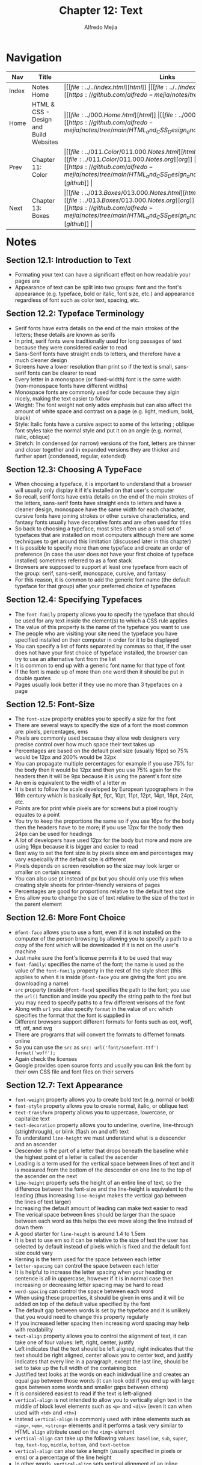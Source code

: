 #+title: Chapter 12: Text
#+author: Alfredo Mejia
#+options: num:nil html-postamble:nil
#+html_head: <link rel="stylesheet" type="text/css" href="../../resources/bulma/bulma.css" /> <style>body {margin: 5%} h1,h2,h3,h4,h5,h6 {margin-top: 3%}</style>

* Navigation                                                                                                                                                                                                          
| Nav   | Title                                  | Links                                   |
|-------+----------------------------------------+-----------------------------------------|
| Index | Notes Home                             | \vert [[file:../../index.html][html]] \vert [[file:../../index.org][org]] \vert [[https://github.com/alfredo-mejia/notes/tree/main][github]] \vert |
| Home  | HTML & CSS - Design and Build Websites | \vert [[file:../000.Home.html][html]] \vert [[file:../000.Home.org][org]] \vert [[https://github.com/alfredo-mejia/notes/tree/main/HTML_and_CSS_Design_and_Build_Websites][github]] \vert |
| Prev  | Chapter 11: Color                      | \vert [[file:../011.Color/011.000.Notes.html][html]] \vert [[file:../011.Color/011.000.Notes.org][org]] \vert [[https://github.com/alfredo-mejia/notes/tree/main/HTML_and_CSS_Design_and_Build_Websites/011.Color][github]] \vert |
| Next  | Chapter 13: Boxes                      | \vert [[file:../013.Boxes/013.000.Notes.html][html]] \vert [[file:../013.Boxes/013.000.Notes.org][org]] \vert [[https://github.com/alfredo-mejia/notes/tree/main/HTML_and_CSS_Design_and_Build_Websites/013.Boxes][github]] \vert |

* Notes

** Section 12.1: Introduction to Text
   - Formating your text can have a significant effect on how readable your pages are
   - Appearance of text can be split into two groups: font and the font's appearance (e.g. typeface, bold or italic, font size, etc.) and appearance regardless of font such as color text, spacing, etc.

** Section 12.2: Typeface Terminology
   - Serif fonts have extra details on the end of the main strokes of the letters; these details are known as serifs
   - In print, serif fonts were traditionally used for long passages of text because they were considered easier to read
   - Sans-Serif fonts have straight ends to letters, and therefore have a much cleaner design
   - Screens have a lower resolution than print so if the text is small, sans-serif fonts can be clearer to read
   - Every letter in a monospace (or fixed-width) font is the same width (non-monospace fonts have different widths)
   - Monospace fonts are commonly used for code because they algin nicely, making the text easier to follow
   - Weight: The font weight not only adds emphasis but can also affect the amount of white space and contrast on a page (e.g. light, medium, bold, black)
   - Style: Italic fonts have a cursive aspect to some of the lettering ; oblique font styles take the normal style and put it on an angle (e.g. normal, italic, oblique)
   - Stretch: In condensed (or narrow) versions of the font, letters are thinner and closer together and in expanded versions they are thicker and further apart (condensed, regular, extended)

** Section 12.3: Choosing A TypeFace
   - When choosing a typeface, it is important to understand that a browser will usually only display it if it's installed on that user's computer
   - So recall, serif fonts have extra details on the end of the main strokes of the letters, sans-serif fonts have straight ends to letters and have a cleaner design, monospace have the same width for each character, cursive fonts have joining strokes or other cursive characteristics, and fantasy fonts usually have decorative fonts and are often used for titles
   - So back to choosing a typeface, most sites often use a small set of typefaces that are installed on most computers although there are some techniques to get around this limitation (discussed later in this chapter)
   - It is possible to specify more than one typeface and create an order of preference (in case the user does not have your first choice of typeface installed) sometimes referred to as a font stack
   - Browsers are supposed to support at least one typeface from each of the group: serif, sans-serif, monospace, cursive, and fantasy
   - For this reason, it is common to add the generic font name (the default typeface for that group) after your preferred choice of typefaces

** Section 12.4: Specifying Typefaces
   - The ~font-family~ property allows you to specify the typeface that should be used for any text inside the element(s) to which a CSS rule applies
   - The value of this property is the name of the typeface you want to use
   - The people who are visiting your site need the typeface you have specified installed on their computer in order for it to be displayed
   - You can specify a list of fonts separated by commas so that, if the user does not have your first choice of typeface installed, the browser can try to use an alternative font from the list
   - It is common to end up with a generic font name for that type of font
   - If the font is made up of more than one word then it should be put in double quotes
   - Pages usually look better if they use no more than 3 typefaces on a page

** Section 12.5: Font-Size
   - The ~font-size~ property enables you to specify a size for the font
   - There are several ways to specify the size of a font the most common are: pixels, percentages, ems
   - Pixels are commonly used because they allow web designers very precise control over how much space their text takes up
   - Percentages are based on the default pixel size (usually 16px) so 75% would be 12px and 200% would be 32px
   - You can propagate multiple percentages for example if you use 75% for the body then it would be 12px and then you use 75% again for the headers then it will be 9px because it is using the parent's font size
   - An em is equivalent to the width of a letter m
   - It is best to follow the scale developed by European typographers in the 16th century which is basically 8pt, 9pt, 10pt, 11pt, 12pt, 14pt, 18pt, 24pt, etc.
   - Points are for print while pixels are for screens but a pixel roughly equates to a point
   - You try to keep the proportions the same so if you use 16px for the body then the headers have to be more; if you use 12px for the body then 24px can be used for headings
   - A lot of developers have used 12px for the body but more and more are using 16px because it is bigger and easier to read
   - Best way to set the font size is by pixels since em and percentages may vary espeicallly if the default size is different
   - Pixels depends on screen resolution so the size may look larger or smaller on certain screens
   - You can also use pt instead of px but you should only use this when creating style sheets for printer-friendly versions of pages
   - Percentages are good for proportions relative to the default text size
   - Ems allow you to change the size of text relative to the size of the text in the parent element

** Section 12.6: More Font Choice
   - ~@font-face~ allows you to use a font, even if it is not installed on the computer of the person browsing by allowing you to specify a path to a copy of the font which will be downloaded if it is not on the user's machine
   - Just make sure the font's license permits it to be used that way
   - ~font-family~: specifies the name of the font; the name is used as the value of the ~font-family~ property in the rest of the style sheet (this applies to when it is inside ~@font-face~ you are giving the font you are downloading a name)
   - ~src~ property (inside ~@font-face~) specifies the path to the font; you use the ~url()~ function and inside you specify the string path to the font but you may need to specify paths to a few different verisons of the font
   - Along with ~url~ you also specify ~format~ in the value of ~src~ which specifies the format that the font is supplied in
   - Different browsers support different formats for fonts such as eot, woff, ttf, otf, and svg
   - There are programs that will convert the formats to differnet formats online
   - So you can use the ~src~ as ~src: url('font/somefont.ttf') format('woff');~
   - Again check the licenses
   - Google provides open source fonts and usually you can link the font by their own CSS file and font files on their servers

** Section 12.7: Text Appearance
   - ~font-weight~ property allows you to create bold text (e.g. normal or bold)
   - ~font-style~ property allows you to create normal, italic, or oblique text
   - ~text-transform~ property allows you to uppercase, lowercase, or capitalize text
   - ~text-decoration~ property allows you to underline, overline, line-through (strighthrough), or blink (flash on and off) text
   - To understand ~line-height~ we must understand what is a descender and an ascender
   - Descender is the part of a letter that drops beneath the baseline while the highest point of a letter is  called the ascender
   - Leading is a term used for the vertical space between lines of text and it is measured from the bottom of the descender on one line to the top of the ascender on the next
   - ~line-height~ property sets the height of an entire line of text, so the difference between the font-size and the line-height is equivalent to the leading (thus increasing ~line-height~ makes the vertical gap between the lines of text larger) 
   - Increasing the default amount of leading can make text easier to read
   - The verical space between lines should be larger than the space between each word as this helps the eve move along the line instead of down them
   - A good starter for ~line-height~ is around 1.4 to 1.5em
   - It is best to use em so it can be relative to the size of text the user has selected by default instead of pixels which is fixed and the default font size could vary
   - Kerning is the term used for the space between each letter
   - ~letter-spacing~ can control the space between each letter
   - It is helpful to increase the letter spacing when your heading or sentence is all in uppercase, however if it is in normal case then increasing or decreasing letter spacing may be hard to read
   - ~word-spacing~ can control the space between each word
   - When using these properties, it should be given in ems and it will be added on top of the default value specified by the font
   - The default gap between words is set by the typeface and it is unlikely that you would need to change this property regularly
   - If you increased letter spacing then increasing word spacing may help with readability
   - ~text-align~ property allows you to control the alignment of text, it can take one of four values: left, right, center, justify
   - Left indicates that the text should be left aligned, right indicates that the text should be right aligned, center allows you to center text, and justify indicates that every line in a paragraph, except the last line, should be set to take up the full width of the containing box
   - Justified text looks at the words on each inidivdual line and creates an equal gap between those words (it can look odd if you end up with large gaps between some words and smaller gaps between others)
   - It is considered easiest to read if the text is left-aligned
   - ~vertical-align~ is not intended to allow you to vertically align text in the middle of block level elements such as ~<p>~ and ~<div>~ (even it can when used with ~<td>~ and ~<th>~)
   - Instead ~vertical-align~ is commonly used with inline elements such as ~<img>~, ~<em>~, ~<strong>~ elements and it performs a task very similar to HTML ~align~ attribute used on the ~<img>~ element
   - ~vertical-align~ can take up the following values: ~baseline~, ~sub~, ~super~, ~top~, ~text-top~, ~middle~, ~bottom~, and ~text-bottom~
   - ~vertical-align~ can also take a length (usually specified in pixels or ems) or a percentage of the line height
   - In other words, ~vertical-align~ sets vertical alignment of an inline, inline-block or table-cell box (e.g. a inline element can be in the middle of the line height or the bottom or the top, etc.)
   - ~text-indent~ property allows you to indent the first line of text within an element and the amount you want the line to be indented by can be specified in a number of ways but is ususally given in pixels or ems
   - ~text-indent~ can take a negative value which means it can be used to push text off the browser window; why would you do that? Well to hide text if you want but still have the text in HTML code for search engines it is more of a hack than a proposed way of doing something
   - ~text-shadow~ property is used to create a drop shadow which is a dark version of the word just behind it and slightly offset
   - It can be used to create an embossed effect by adding a shadow that is slightly lighter than the text
   - The value of ~text-shadow~ takes up three lengths and a color for the drop shadow: first length indicates how far to the left / right the shadow should fall, the second value indicates how far to the top / bottom the shadow should fall, and third value indicates how much of a blur should be applied to the drop shadow, and the fourth is the color of the drop shadow

** Section 12.8: Text Appearance Using Pseudo Elements & Pseudo Classes
   - Recall pseudo elements can be used at the end of the selector and then specify the declarations as you would normally for any other element
   - Pseudo elements act like an extra element in the code
   - ~:first-letter~ allows you to style the first letter of the selector you have used
   - ~:first-line~ allows you to style the first line of the selector you have used
   - ~:link~ allows you to set styles for links that have not yet been visited
   - ~:visited~ allows you to set styles for links that have been clicked on
   - These two are commonly used to control colors of the links and also whether they are to appear underlined or not
   - There are other pseudo classes such as ~:hover~ which allows you to style when the user is hovering over a certain text (does not work in touch screen devices because there is no way to tell if they are hovering over an element or not)
   - ~:active~ allows you to style when an element is being activated by a user (e.g. a button is being clicked by the user)
   - ~:focus~ allows you to style when an element is in focus; focus occurs when a browser discovers that you are ready to interact with an element on the page (e.g. when your cursor is in a form input ready to accept typing, that element is said to have focus)

** Section 12.9: Attribute Selectors
   - Before we took a look at different ways to select elements but you can also select elements based on their attributes

   | Selector  | Meaning                                                                                      | Example                                                                                                                                          |
   |-----------+----------------------------------------------------------------------------------------------+--------------------------------------------------------------------------------------------------------------------------------------------------|
   | Existence | ~[]~ matches a specific attribute (whatever its value)                                       | ~p[class]~ targets any ~<p>~ element with an attribute called class                                                                              |
   | Equality  | ~[=]~ matches a specific attriute with a specific value                                      | ~p[class="dog"]~ targets any ~<p>~ element with an attribute called class whose value is dog                                                     |
   | Space     | ~[_~_=]~ matches a specific attribute whose value appears in a space-separated list of words | ~p[class_~_="dog"]~ targets any ~<p>~ element with an attribute called class whose value is a list of space-separated words, one of which is dog |
   | Prefix    | ~[^=]~ matches a specific attribute whose value begins with a specific string                | ~p[attr^"d"]~ targets any ~<p>~ element with an attribute whose value begins with the letter "d"                                                 |
   | Substring | ~[*=]~ matches a specific attribute whose value contains a specific substring                | ~p[attr*"do"]~ targets any ~<p>~ element with an attribute whose value contains the letters "do"                                                 |
   | Suffix    | ~[$=]~ matches a specific attribute whose value ends with a specific string                  | ~p[attr$"g"]~ targets any ~<p>~ element with an attribute whose value ends with the letter "g"                                                   |

** Section 12.10: Chapter 12 Web Page Example
   - [[file:./012.010.Chapter_12_Web_Page_Example/index.html][Chapter 12 Web Page Example]]
   
* Keywords
| Term                           | Definition                                                                                                                                                                                                                                                       |
|--------------------------------+------------------------------------------------------------------------------------------------------------------------------------------------------------------------------------------------------------------------------------------------------------------|
| Serif                          | Serif fonts have extra details on the end of the main strokes of the letters; these details are known as serifs                                                                                                                                                  |
| Sans-Serif                     | Sans-Serif fonts have straight ends to letters, and therefore have a much cleaner design                                                                                                                                                                         |
| Monospace                      | Every letter in a monospace (or fixed-width) font is the same width (non-monospace fonts have different widths)                                                                                                                                                  |
| ~font-family~ Property         | The ~font-family~ property allows you to specify the typeface that should be used for any text inside the element(s) to which a CSS rule applies                                                                                                                 |
| ~font-size~ Property           | The ~font-size~ property enables you to specify a size for the font                                                                                                                                                                                              |
| ~@font-face~                   | ~@font-face~ allows you to use a font, even if it is not installed on the computer of the person browsing by allowing you to specify a path to a copy of the font which will be downloaded if it is not on the user's machine                                    |
| ~font-family~ Property         | ~font-family~ inside ~@font-face~  specifies the name of the font; the name is used as the value of the ~font-family~ property in the rest of the style sheet (if it is used inside ~@font-face~)                                                                |
| ~font-weight~ Property         | ~font-weight~ property allows you to create bold text (e.g. normal or bold)                                                                                                                                                                                      |
| ~font-style~ Property          | ~font-style~ property allows you to create normal, italic, or oblique text                                                                                                                                                                                       |
| ~text-transform~ Property      | ~text-transform~ property allows you to uppercase, lowercase, or capitalize text                                                                                                                                                                                 |
| ~text-decoration~ Property     | ~text-decoration~ property allows you to underline, overline, line-through (strighthrough), or blink (flash on and off) text                                                                                                                                     |
| ~line-height~ Property         | ~line-height~ property sets the height of an entire line of text, so the different between the font-size and the line-height is equivalent to the leading (thus increasing ~line-height~ makes the vertical gap between the lines of text larger)                |
| ~letter-spacing~ Property      | ~letter-spacing~ can control the space between each letter                                                                                                                                                                                                       |
| ~word-spacing~ Property        | ~word-spacing~ can control the space between each word                                                                                                                                                                                                           |
| ~text-algin~ Property          | ~text-align~ property allows you to control the alignment of text, it can take one of four values: left, right, center, justify                                                                                                                                  |
| ~vertical-align~ Property      | ~vertical-align~ sets vertical alignment of an inline, inline-block or table-cell box (e.g. a inline element can be in the middle of the line height or the bottom or the top, etc.)                                                                             |
| ~text-indent~ Property         | ~text-indent~ property allows you to indent the first line of text within an element and the amount you want the line to be indented by can be specified in a number of ways but is ususally given in pixels or ems                                              |
| ~text-shadow~ Property         | ~text-shadow~ property is used to create a drop shadow which is a dark version of the word just behind it and slightly offset                                                                                                                                    |
| ~:first-letter~ Pseudo Element | ~:first-letter~ allows you to style the first letter of the selector you have used                                                                                                                                                                               |
| ~:first-line~ Pseudo Element   | ~:first-line~ allows you to style the first line of the selector you have used                                                                                                                                                                                   |
| ~:link~ Pseudo Class           | ~:link~ allows you to set styles for links that have not yet been visited                                                                                                                                                                                        |
| ~:visited~ Pseudo Class        | ~:visited~ allows you to set styles for links that have been clicked on                                                                                                                                                                                          |
| ~:hover~ Pseudo Class          | Allows you to style when the user is hovering over a certain text (does not work in touch screen devices because there is no way to tell if they are hovering over an element or not)                                                                            |
| ~:active~ Pseudo Class         | ~:active~ allows you to style when an element is being activated by a user (e.g. a button is being clicked by the user)                                                                                                                                          |
| ~:focus~ Pseudo Class          | ~:focus~ allows you to style when an element is in focus; focus occurs when a browser discovers that you are ready to interact with an element on the page (e.g. when your cursor is in a form input ready to accept typing, that element is said to have focus) |

* Questions
  - *Q*: What is the difference between pseudo elements and pseudo classes?
         - [[https://developer.mozilla.org/en-US/docs/Web/CSS/Pseudo-elements][Mozilla Docs Pseudo Elements]]
	 - [[https://developer.mozilla.org/en-US/docs/Web/CSS/Pseudo-classes][Mozilla Docs Pseudo Classes]]
         - According to Mozilla: A CSS pseudo-element is a keyword added to a selector that lets you style a specific part of the selected element
	 - Double colons (::) are used for pseudo-elements. This distinguishes pseudo-elements from pseudo-classes that use a single colon (:) in their notation.
	 - A CSS pseudo-class is a keyword added to a selector that specifies a special state of the selected element(s), for example, the pseudo-class :hover can be used to select a button when a user's pointer hovers over the button and this selected button can then be styled
	 - Thus the difference makes sense: pseudo elements let's you style a specific part of the selected element while a pseudo class let's you style an element under a special state of the selected element

  - *Q*: Can ~:link~ and ~:visited~ only be applied to the ~<a>~ elements?
         - [[https://developer.mozilla.org/en-US/docs/Web/CSS/:visited][Mozilla Docs Visited]]
	 - [[https://developer.mozilla.org/en-US/docs/Web/CSS/:link][Mozilla Docs Link]]
	 - The pseudo-class applies only to ~<a>~ and ~<area>~ elements that have an ~href~ attribute
	 - The ~<area>~ element ([[https://developer.mozilla.org/en-US/docs/Web/HTML/Element/area][Mozilla Docs Area]]) defines an area inside an image map that has predefined clickable areas
	 - So only those two can be visited and link be used if and only if they have the ~href~ attribute
    
* Summary
  - Formating of text can have a significant effect on how readable your website is
  - Serif have extra details on the end of the main strokes of the letters, sans-serif do not have those strokes, monospace has the same width for every letter, and cursive are letters that connect to each other
  - Some fonts can have weight such as light, medium, bold, black, some fonts can have style normal, italic, oblique, and some can be stretched which is condensed, regular, and extend
  - When choosing a typeface it is best to use the default typefaces so it can ensure the user has that typeface, otherwise you will need to download the typeface which may cause your website to load slower
  - To specify typeface you use the ~font-family~ property and you can specify a list of fonts separated by commas so that if the user does not have your first choice of typeface installed, the browser can try to use an alternative font from the list
  - ~font-size~ property enables you to specify a size for the font and it can be specified in pixels, percentages, and ems
  - You can also use ~@font-face~ to install a font on the computer of the person browsing your website but again this can slow down your computer
  - There are many properties for text appearance such as ~font-weight~, ~font-style~, ~text-transform~, ~text-decoration~, ~line-height~, ~letter-spacing~, ~vertical-align~ and so much more
  - You can also use pseudo elements and pseudo classes to control the appareance of text by specifying a specific part of a text or when the text is in a specific state
  - There are many selectors that attributes can be used to specify a selector such as specifying the selector has a class, a class value pair, etc.  

